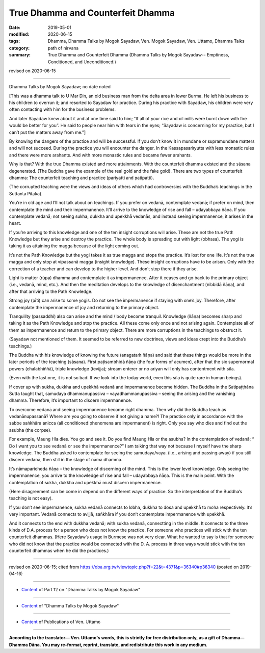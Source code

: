 ==========================================
True Dhamma and Counterfeit Dhamma
==========================================

:date: 2019-05-01
:modified: 2020-06-15
:tags: Dhamma, Dhamma Talks by Mogok Sayadaw, Ven. Mogok Sayadaw, Ven. Uttamo, Dhamma Talks
:category: path of nirvana
:summary: True Dhamma and Counterfeit Dhamma (Dhamma Talks by Mogok Sayadaw-- Emptiness, Conditioned, and Unconditioned.)

revised on 2020-06-15

------

Dhamma Talks by Mogok Sayadaw; no date noted

[This was a dhamma talk to U Mar Din, an old business man from the delta area in lower Burma. He left his business to his children to overrun it; and resorted to Sayadaw for practice. During his practice with Sayadaw, his children were very often contacting with him for the business problems. 

And later Sayadaw knew about it and at one time said to him; “If all of your rice and oil mills were burnt down with fire would be better for you”. He said to people near him with tears in the eyes; “Sayadaw is concerning for my practice, but I can’t put the matters away from me.”]

By knowing the dangers of the practice and will be successful. If you don’t know it in mundane or supramundane matters and will not succeed. During the practice you will encounter the danger. In the Kassapasaṁyutta with less monastic rules and there were more arahants. And with more monastic rules and became fewer arahants. 

Why is that? With the true Dhamma existed and more attainments. With the counterfeit dhamma existed and the sāsana degenerated. (The Buddha gave the example of the real gold and the fake gold). There are two types of counterfeit dhamma: The counterfeit teaching and practice (pariyatti and patipatti).

(The corrupted teaching were the views and ideas of others which had controversies with the Buddha’s teachings in the Suttanta Piṭaka). 

You’re in old age and I’ll not talk about on teachings. If you prefer on vedanā, contemplate vedanā; if prefer on mind, then contemplate the mind and their impermanence. It’ll arrive to the knowledge of rise and fall – udayabbaya ñāṇa. If you contemplate vedanā; not seeing sukha, dukkha and upekkhā vedanās, and instead seeing impermanence, it arises in the heart. 

If you’re arriving to this knowledge and one of the ten insight corruptions will arise. These are not the true Path Knowledge but they arise and destroy the practice. The whole body is spreading out with light (obhasa). The yogi is taking it as attaining the magga because of the light coming out. 

It’s not the Path Knowledge but the yogi takes it as true magga and stops the practice. It’s lost for one life. It’s not the true magga and only stop at vipassanā magga (insight knowledge). These insight corruptions have to be arisen. Only with the correction of a teacher and can develop to the higher level. And don’t stop there if they arise. 

Light is matter (rūpa) dhamma and contemplate it as impermanence. After it ceases and go back to the primary object (i.e., vedanā, mind, etc.). And then the meditation develops to the knowledge of disenchantment (nibbidā ñāṇa), and after that arriving to the Path Knowledge. 

Strong joy (pīti) can arise to some yogis. Do not see the impermanence if staying with one’s joy. Therefore, after contemplate the impermanence of joy and returning to the primary object.

Tranquility (passaddhi) also can arise and the mind / body become tranquil. Knowledge (ñāṇa) becomes sharp and taking it as the Path Knowledge and stop the practice. All these come only once and not arising again. Contemplate all of them as impermanence and return to the primary object. There are more corruptions in the teachings to obstruct it. 

(Sayadaw not mentioned of them. It seemed to be referred to new doctrines, views and ideas crept into the Buddha’s teachings.)

The Buddha with his knowledge of knowing the future (anagataṁ ñāṇa) and said that these things would be more in the later periods of the teaching (sāsana). First paṭisambhidā ñāṇa (the four forms of acumen), after that the six supernormal powers (chalabhiññā), triple knowledge (tevijja); stream enterer or no ariyan will only has contentment with sīla. 

(Even with the last one, it is not so bad. If we look into the today world, even this sīla is quite rare in human beings). 

If cover up with sukha, dukkha and upekkhā vedanā and impermanence become hidden. The Buddha in the Satipaṭṭhāna Sutta taught that, samudaya dhammanupassiva – vayadhammanupassiva – seeing the arising and the vanishing dhamma. Therefore, it’s important to discern impermanence.

To overcome vedanā and seeing impermanence become right dhamma. Then why did the Buddha teach as vedanānupassanā? Where are you going to observe if not giving a name?! The practice only in accordance with the sabbe saṅkhāra anicca (all conditioned phenomena are impermanent) is right. Only you say who dies and find out the asubha (the corpse). 

For example, Maung Hla dies. You go and see it. Do you find Maung Hla or the asubha? In the contemplation of vedanā; “ Do I want you to see vedanā or see the impermanence?” I am talking that way not because I myself have the sharp knowledge. The Buddha asked to contemplate for seeing the samudaya/vaya. (i.e., arising and passing away) if you still discern vedanā, then still in the stage of nāma dhamma. 

It’s nāmaparicheda ñāṇa – the knowledge of discerning of the mind. This is the lower level knowledge. Only seeing the impermanence, you arrive to the knowledge of rise and fall – udayabbaya ñāṇa. This is the main point. With the contemplation of sukha, dukkha and upekkhā must discern impermanence. 

(Here disagreement can be come in depend on the different ways of practice. So the interpretation of the Buddha’s teaching is not easy). 

If you don’t see impermanence, sukha vedanā connects to lobha, dukkha to dosa and upekkhā to moha respectively. It’s very important. Vedanā connects to avijjā, saṅkhāra if you don’t contemplate impermanence with upekkhā. 

And it connects to the end with dukkha vedanā; with sukha vedanā, connectting in the middle. It connects to the three kinds of D.A. process for a person who does not know the practice. For someone who practices will stick with the ten counterfeit dhammas. (Here Sayadaw’s usage in Burmese was not very clear. What he wanted to say is that for someone who did not know that the practice would be connected with the D. A. process in three ways would stick with the ten counterfeit dhammas when he did the practices.)

------

revised on 2020-06-15; cited from https://oba.org.tw/viewtopic.php?f=22&t=4371&p=36340#p36340 (posted on 2019-04-16)

------

- `Content <{filename}pt12-content-of-part12%zh.rst>`__ of Part 12 on "Dhamma Talks by Mogok Sayadaw"

------

- `Content <{filename}content-of-dhamma-talks-by-mogok-sayadaw%zh.rst>`__ of "Dhamma Talks by Mogok Sayadaw"

------

- `Content <{filename}../publication-of-ven-uttamo%zh.rst>`__ of Publications of Ven. Uttamo

------

**According to the translator— Ven. Uttamo's words, this is strictly for free distribution only, as a gift of Dhamma—Dhamma Dāna. You may re-format, reprint, translate, and redistribute this work in any medium.**

..
  2020-06-15 rev. old:He wanted to say someone, who doesn’t know that the practice should be connected with the D. A. process in three ways, will sticks with the ten counterfeit dhammas when he /she practices.). ; proofread by bhante
  12-02 rev. proofread by bhante
  2019-05-01  create rst; post on 